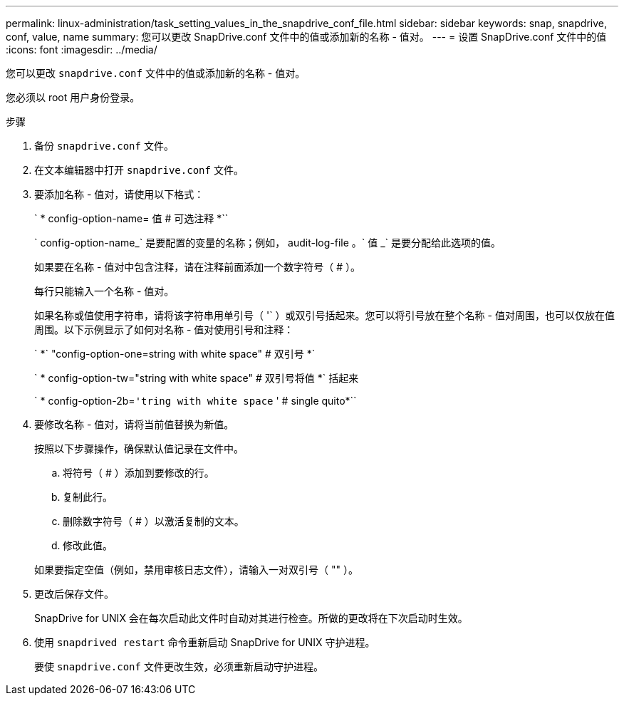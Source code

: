 ---
permalink: linux-administration/task_setting_values_in_the_snapdrive_conf_file.html 
sidebar: sidebar 
keywords: snap, snapdrive, conf, value, name 
summary: 您可以更改 SnapDrive.conf 文件中的值或添加新的名称 - 值对。 
---
= 设置 SnapDrive.conf 文件中的值
:icons: font
:imagesdir: ../media/


[role="lead"]
您可以更改 `snapdrive.conf` 文件中的值或添加新的名称 - 值对。

您必须以 root 用户身份登录。

.步骤
. 备份 `snapdrive.conf` 文件。
. 在文本编辑器中打开 `snapdrive.conf` 文件。
. 要添加名称 - 值对，请使用以下格式：
+
` * config-option-name= 值 # 可选注释 *``

+
` config-option-name_` 是要配置的变量的名称；例如， audit-log-file 。` 值 _` 是要分配给此选项的值。

+
如果要在名称 - 值对中包含注释，请在注释前面添加一个数字符号（ # ）。

+
每行只能输入一个名称 - 值对。

+
如果名称或值使用字符串，请将该字符串用单引号（ '` ）或双引号括起来。您可以将引号放在整个名称 - 值对周围，也可以仅放在值周围。以下示例显示了如何对名称 - 值对使用引号和注释：

+
` *` "config-option-one=string with white space" # 双引号 *`

+
` * config-option-tw="string with white space" # 双引号将值 *` 括起来

+
` * config-option-2b=`'tring with white space` ' # single quito*``

. 要修改名称 - 值对，请将当前值替换为新值。
+
按照以下步骤操作，确保默认值记录在文件中。

+
.. 将符号（ # ）添加到要修改的行。
.. 复制此行。
.. 删除数字符号（ # ）以激活复制的文本。
.. 修改此值。


+
如果要指定空值（例如，禁用审核日志文件），请输入一对双引号（ "" ）。

. 更改后保存文件。
+
SnapDrive for UNIX 会在每次启动此文件时自动对其进行检查。所做的更改将在下次启动时生效。

. 使用 `snapdrived restart` 命令重新启动 SnapDrive for UNIX 守护进程。
+
要使 `snapdrive.conf` 文件更改生效，必须重新启动守护进程。


